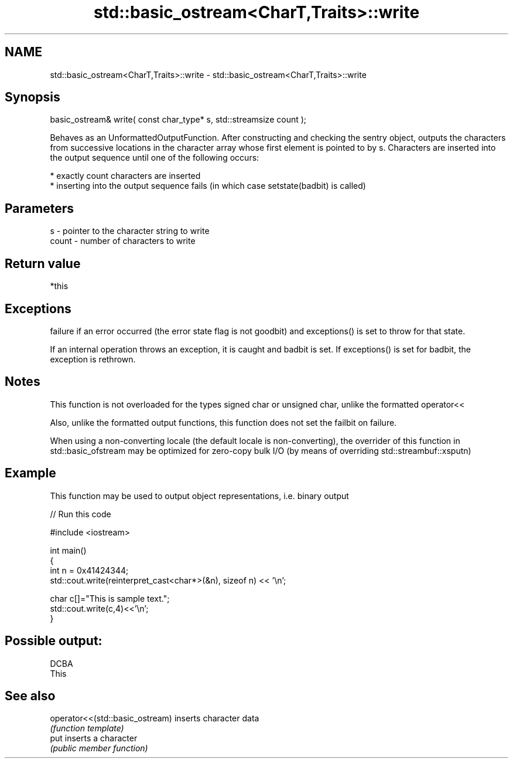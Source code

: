 .TH std::basic_ostream<CharT,Traits>::write 3 "2020.03.24" "http://cppreference.com" "C++ Standard Libary"
.SH NAME
std::basic_ostream<CharT,Traits>::write \- std::basic_ostream<CharT,Traits>::write

.SH Synopsis
   basic_ostream& write( const char_type* s, std::streamsize count );

   Behaves as an UnformattedOutputFunction. After constructing and checking the sentry object, outputs the characters from successive locations in the character array whose first element is pointed to by s. Characters are inserted into the output sequence until one of the following occurs:

     * exactly count characters are inserted
     * inserting into the output sequence fails (in which case setstate(badbit) is called)

.SH Parameters

   s     - pointer to the character string to write
   count - number of characters to write

.SH Return value

   *this

.SH Exceptions

   failure if an error occurred (the error state flag is not goodbit) and exceptions() is set to throw for that state.

   If an internal operation throws an exception, it is caught and badbit is set. If exceptions() is set for badbit, the exception is rethrown.

.SH Notes

   This function is not overloaded for the types signed char or unsigned char, unlike the formatted operator<<

   Also, unlike the formatted output functions, this function does not set the failbit on failure.

   When using a non-converting locale (the default locale is non-converting), the overrider of this function in std::basic_ofstream may be optimized for zero-copy bulk I/O (by means of overriding std::streambuf::xsputn)

.SH Example

   This function may be used to output object representations, i.e. binary output

   
// Run this code

 #include <iostream>

 int main()
 {
     int n = 0x41424344;
     std::cout.write(reinterpret_cast<char*>(&n), sizeof n) << '\\n';

     char c[]="This is sample text.";
     std::cout.write(c,4)<<'\\n';
 }

.SH Possible output:

 DCBA
 This

.SH See also

   operator<<(std::basic_ostream) inserts character data
                                  \fI(function template)\fP
   put                            inserts a character
                                  \fI(public member function)\fP
